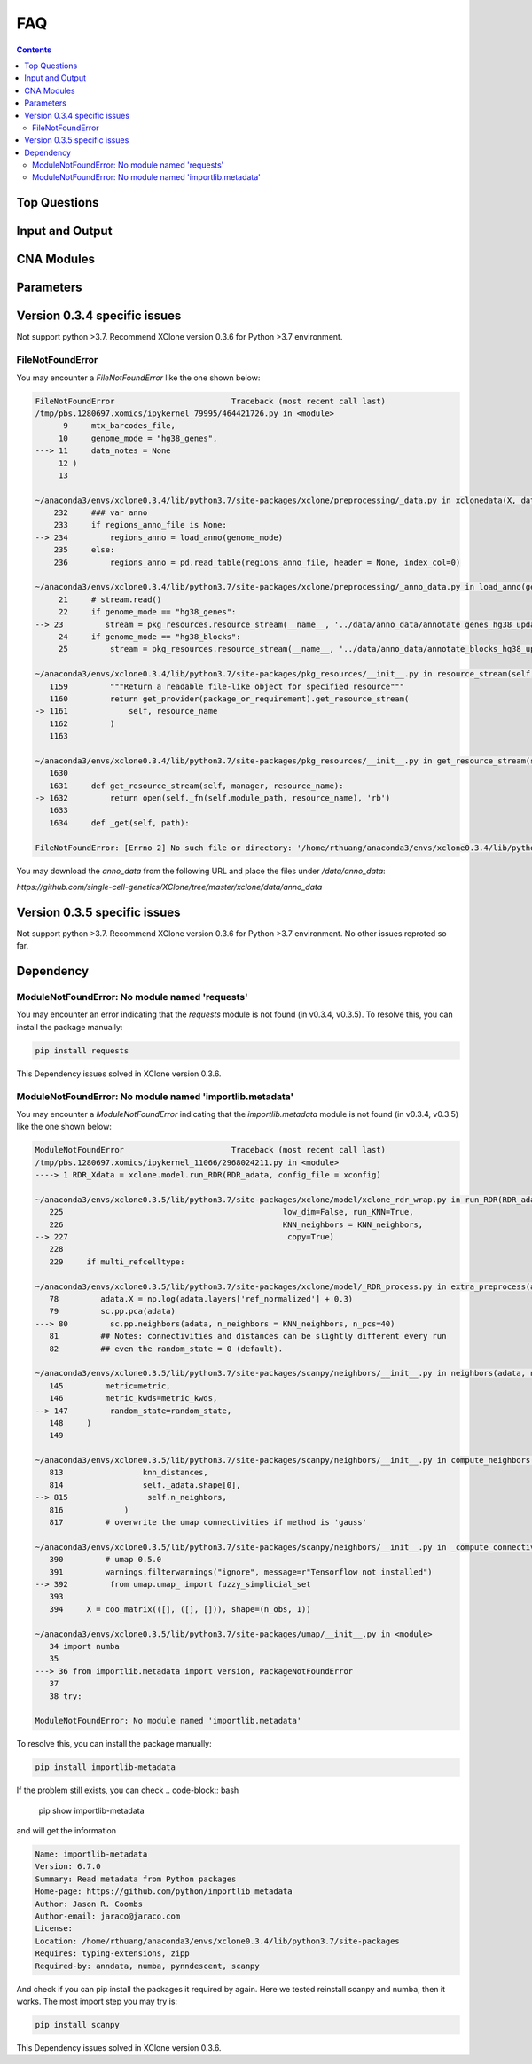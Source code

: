 FAQ
===

.. contents:: Contents
   :depth: 2
   :local:

Top Questions
-------------

Input and Output
----------------

CNA Modules
-----------

Parameters
----------

Version 0.3.4 specific issues
-----------------------------
Not support python >3.7.
Recommend XClone version 0.3.6 for Python >3.7 environment.

FileNotFoundError
~~~~~~~~~~~~~~~~~


You may encounter a `FileNotFoundError` like the one shown below:

.. code-block:: python

    FileNotFoundError                         Traceback (most recent call last)
    /tmp/pbs.1280697.xomics/ipykernel_79995/464421726.py in <module>
          9     mtx_barcodes_file,
         10     genome_mode = "hg38_genes",
    ---> 11     data_notes = None
         12 )
         13 

    ~/anaconda3/envs/xclone0.3.4/lib/python3.7/site-packages/xclone/preprocessing/_data.py in xclonedata(X, data_mode, mtx_barcodes_file, regions_anno_file, genome_mode, data_notes)
        232     ### var anno
        233     if regions_anno_file is None:
    --> 234         regions_anno = load_anno(genome_mode)
        235     else:
        236         regions_anno = pd.read_table(regions_anno_file, header = None, index_col=0)

    ~/anaconda3/envs/xclone0.3.4/lib/python3.7/site-packages/xclone/preprocessing/_anno_data.py in load_anno(genome_mode)
         21     # stream.read()
         22     if genome_mode == "hg38_genes":
    --> 23         stream = pkg_resources.resource_stream(__name__, '../data/anno_data/annotate_genes_hg38_update.txt')
         24     if genome_mode == "hg38_blocks":
         25         stream = pkg_resources.resource_stream(__name__, '../data/anno_data/annotate_blocks_hg38_update.txt')

    ~/anaconda3/envs/xclone0.3.4/lib/python3.7/site-packages/pkg_resources/__init__.py in resource_stream(self, package_or_requirement, resource_name)
       1159         """Return a readable file-like object for specified resource"""
       1160         return get_provider(package_or_requirement).get_resource_stream(
    -> 1161             self, resource_name
       1162         )
       1163 

    ~/anaconda3/envs/xclone0.3.4/lib/python3.7/site-packages/pkg_resources/__init__.py in get_resource_stream(self, manager, resource_name)
       1630 
       1631     def get_resource_stream(self, manager, resource_name):
    -> 1632         return open(self._fn(self.module_path, resource_name), 'rb')
       1633 
       1634     def _get(self, path):

    FileNotFoundError: [Errno 2] No such file or directory: '/home/rthuang/anaconda3/envs/xclone0.3.4/lib/python3.7/site-packages/xclone/preprocessing/../data/anno_data/annotate_genes_hg38_update.txt'

You may download the `anno_data` from the following URL and place the files under `/data/anno_data`:

`https://github.com/single-cell-genetics/XClone/tree/master/xclone/data/anno_data`


Version 0.3.5 specific issues
-----------------------------

Not support python >3.7.
Recommend XClone version 0.3.6 for Python >3.7 environment.
No other issues reproted so far.


Dependency
----------

ModuleNotFoundError: No module named 'requests'
~~~~~~~~~~~~~~~~~~~~~~~~~~~~~~~~~~~~~~~~~~~~~~~

You may encounter an error indicating that the `requests` module is not found (in v0.3.4, v0.3.5). To resolve this, you can install the package manually:

.. code-block:: bash

    pip install requests

This Dependency issues solved in XClone version 0.3.6.

ModuleNotFoundError: No module named 'importlib.metadata'
~~~~~~~~~~~~~~~~~~~~~~~~~~~~~~~~~~~~~~~~~~~~~~~~~~~~~~~~~

You may encounter a `ModuleNotFoundError` indicating that the `importlib.metadata` module is not found (in v0.3.4, v0.3.5) like the one shown below:

.. code-block:: python

   ModuleNotFoundError                       Traceback (most recent call last)
   /tmp/pbs.1280697.xomics/ipykernel_11066/2968024211.py in <module>
   ----> 1 RDR_Xdata = xclone.model.run_RDR(RDR_adata, config_file = xconfig)

   ~/anaconda3/envs/xclone0.3.5/lib/python3.7/site-packages/xclone/model/xclone_rdr_wrap.py in run_RDR(RDR_adata, verbose, run_verbose, config_file)
      225                                               low_dim=False, run_KNN=True,
      226                                               KNN_neighbors = KNN_neighbors,
   --> 227                                               copy=True)
      228 
      229     if multi_refcelltype:

   ~/anaconda3/envs/xclone0.3.5/lib/python3.7/site-packages/xclone/model/_RDR_process.py in extra_preprocess(adata, ref_celltype, cluster_key, avg_key, depth_key, low_dim, run_KNN, KNN_neighbors, copy)
      78         adata.X = np.log(adata.layers['ref_normalized'] + 0.3)
      79         sc.pp.pca(adata)
   ---> 80         sc.pp.neighbors(adata, n_neighbors = KNN_neighbors, n_pcs=40)
      81         ## Notes: connectivities and distances can be slightly different every run
      82         ## even the random_state = 0 (default).

   ~/anaconda3/envs/xclone0.3.5/lib/python3.7/site-packages/scanpy/neighbors/__init__.py in neighbors(adata, n_neighbors, n_pcs, use_rep, knn, random_state, method, metric, metric_kwds, key_added, copy)
      145         metric=metric,
      146         metric_kwds=metric_kwds,
   --> 147         random_state=random_state,
      148     )
      149 

   ~/anaconda3/envs/xclone0.3.5/lib/python3.7/site-packages/scanpy/neighbors/__init__.py in compute_neighbors(self, n_neighbors, knn, n_pcs, use_rep, method, random_state, write_knn_indices, metric, metric_kwds)
      813                 knn_distances,
      814                 self._adata.shape[0],
   --> 815                 self.n_neighbors,
      816             )
      817         # overwrite the umap connectivities if method is 'gauss'

   ~/anaconda3/envs/xclone0.3.5/lib/python3.7/site-packages/scanpy/neighbors/__init__.py in _compute_connectivities_umap(knn_indices, knn_dists, n_obs, n_neighbors, set_op_mix_ratio, local_connectivity)
      390         # umap 0.5.0
      391         warnings.filterwarnings("ignore", message=r"Tensorflow not installed")
   --> 392         from umap.umap_ import fuzzy_simplicial_set
      393 
      394     X = coo_matrix(([], ([], [])), shape=(n_obs, 1))

   ~/anaconda3/envs/xclone0.3.5/lib/python3.7/site-packages/umap/__init__.py in <module>
      34 import numba
      35 
   ---> 36 from importlib.metadata import version, PackageNotFoundError
      37 
      38 try:

   ModuleNotFoundError: No module named 'importlib.metadata'

To resolve this, you can install the package manually:

.. code-block:: bash

    pip install importlib-metadata


If the problem still exists, you can check
.. code-block:: bash

    pip show importlib-metadata

and will get the information

.. code-block:: bash

    Name: importlib-metadata
    Version: 6.7.0
    Summary: Read metadata from Python packages
    Home-page: https://github.com/python/importlib_metadata
    Author: Jason R. Coombs
    Author-email: jaraco@jaraco.com
    License: 
    Location: /home/rthuang/anaconda3/envs/xclone0.3.4/lib/python3.7/site-packages
    Requires: typing-extensions, zipp
    Required-by: anndata, numba, pynndescent, scanpy

And check if you can pip install the packages it required by again. Here we tested reinstall scanpy and numba, then it works.
The most import step you may try is:

.. code-block:: bash

    pip install scanpy

This Dependency issues solved in XClone version 0.3.6.
